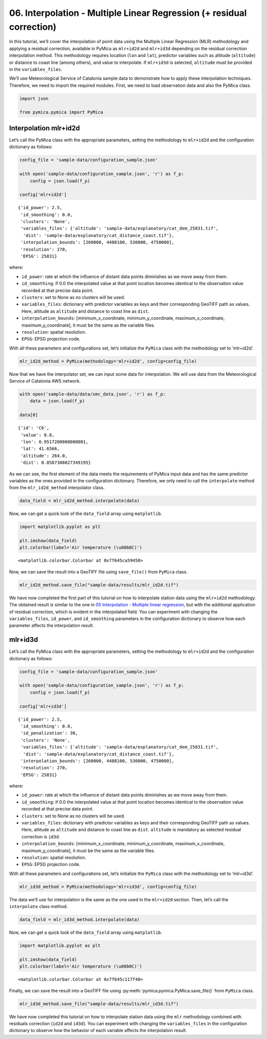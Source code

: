 06. Interpolation - Multiple Linear Regression (+ residual correction)
======================================================================

In this tutorial, we’ll cover the interpolation of point data using the
Multiple Linear Regression (MLR) methodology and applying a residual
correction, available in PyMica as ``mlr+id2d`` and ``mlr+id3d``
depending on the residual correction interpolation method. This
methodology requires location (``lon`` and ``lat``), predictor variables
such as altitude (``altitude``) or distance to coast line (among
others), and value to interpolate. If ``mlr+id3d`` is selected,
``altitude`` must be provided in the ``variables_files``.

We’ll use Meteorological Service of Catalonia sample data to demonstrate
how to apply these interpolation techniques. Therefore, we need to
import the required modules. First, we need to load observation data and
also the PyMica class.

.. code:: python

    import json
    
    from pymica.pymica import PyMica

Interpolation mlr+id2d
~~~~~~~~~~~~~~~~~~~~~~

Let’s call the PyMica class with the appropriate parameters, setting the
methodology to ``mlr+id2d`` and the configuration dictionary as follows:

.. code:: python

    config_file = 'sample-data/configuration_sample.json'
    
    with open('sample-data/configuration_sample.json', 'r') as f_p:
        config = json.load(f_p)
    
    config['mlr+id2d']




.. parsed-literal::

    {'id_power': 2.5,
     'id_smoothing': 0.0,
     'clusters': 'None',
     'variables_files': {'altitude': 'sample-data/explanatory/cat_dem_25831.tif',
      'dist': 'sample-data/explanatory/cat_distance_coast.tif'},
     'interpolation_bounds': [260000, 4488100, 530000, 4750000],
     'resolution': 270,
     'EPSG': 25831}



where:

-  ``id_power``: rate at which the influence of distant data points
   diminishes as we move away from them.
-  ``id_smoothing``: if 0.0 the interpolated value at that point
   location becomes identical to the observation value recorded at that
   precise data point.
-  ``clusters``: set to None as no clusters will be used.
-  ``variables_files``: dictionary with predictor variables as keys and
   their corresponding GeoTIFF path as values. Here, altitude as
   ``altitude`` and distance to coast line as ``dist``.
-  ``interpolation_bounds``: [minimum_x_coordinate,
   minimum_y_coordinate, maximum_x_coordinate, maximum_y_coordinate], it
   must be the same as the variable files.
-  ``resolution``: spatial resolution.
-  ``EPSG``: EPSG projection code.

With all these parameters and configurations set, let’s initialize the
``PyMica`` class with the methodology set to ‘mlr+id2d’.

.. code:: python

    mlr_id2d_method = PyMica(methodology='mlr+id2d', config=config_file)

Now that we have the interpolator set, we can input some data for
interpolation. We will use data from the Meteorological Service of
Catalonia AWS network.

.. code:: python

    with open('sample-data/data/smc_data.json', 'r') as f_p:
        data = json.load(f_p)
    
    data[0]




.. parsed-literal::

    {'id': 'C6',
     'value': 8.8,
     'lon': 0.9517200000000001,
     'lat': 41.6566,
     'altitude': 264.0,
     'dist': 0.8587308027349195}



As we can see, the first element of the data meets the requirements of
PyMica input data and has the same predictor variables as the ones
provided in the configuration dictionary. Therefore, we only need to
call the ``interpolate`` method from the ``mlr_id2d_method``
interpolator class.

.. code:: python

    data_field = mlr_id2d_method.interpolate(data)

Now, we can get a quick look of the ``data_field`` array using
``matplotlib``.

.. code:: python

    import matplotlib.pyplot as plt
    
    plt.imshow(data_field)
    plt.colorbar(label='Air temperature (\u00b0C)')




.. parsed-literal::

    <matplotlib.colorbar.Colorbar at 0x7f645ca59450>




.. image:: _static/06_howto_int_mlr_residuals_12_1.png


Now, we can save the result into a GeoTIFF file using ``save_file()``
from ``PyMica`` class.

.. code:: python

    mlr_id2d_method.save_file("sample-data/results/mlr_id2d.tif")

We have now completed the first part of this tutorial on how to
interpolate station data using the ``mlr+id2d`` methodology. The
obtained result is similar to the one in `05 Interpolation - Multiple
linear regression <05_howto_int_mlr.ipynb>`__, but with the additional
application of residual correction, which is evident in the interpolated
field. You can experiment with changing the ``variables_files``,
``id_power``, and ``id_smoothing`` parameters in the configuration
dictionary to observe how each parameter affects the interpolation
result.

mlr+id3d
~~~~~~~~

Let’s call the PyMica class with the appropriate parameters, setting the
methodology to ``mlr+id2d`` and the configuration dictionary as follows:

.. code:: python

    config_file = 'sample-data/configuration_sample.json'
    
    with open('sample-data/configuration_sample.json', 'r') as f_p:
        config = json.load(f_p)
    
    config['mlr+id3d']




.. parsed-literal::

    {'id_power': 2.5,
     'id_smoothing': 0.0,
     'id_penalization': 30,
     'clusters': 'None',
     'variables_files': {'altitude': 'sample-data/explanatory/cat_dem_25831.tif',
      'dist': 'sample-data/explanatory/cat_distance_coast.tif'},
     'interpolation_bounds': [260000, 4488100, 530000, 4750000],
     'resolution': 270,
     'EPSG': 25831}



where:

-  ``id_power``: rate at which the influence of distant data points
   diminishes as we move away from them.
-  ``id_smoothing``: if 0.0 the interpolated value at that point
   location becomes identical to the observation value recorded at that
   precise data point.
-  ``clusters``: set to None as no clusters will be used.
-  ``variables_files``: dictionary with predictor variables as keys and
   their corresponding GeoTIFF path as values. Here, altitude as
   ``altitude`` and distance to coast line as ``dist``. ``altitude`` is
   mandatory as selected residual correction is ``id3d``.
-  ``interpolation_bounds``: [minimum_x_coordinate,
   minimum_y_coordinate, maximum_x_coordinate, maximum_y_coordinate], it
   must be the same as the variable files.
-  ``resolution``: spatial resolution.
-  ``EPSG``: EPSG projection code.

With all these parameters and configurations set, let’s initialize the
``PyMica`` class with the methodology set to ‘mlr+id3d’.

.. code:: python

    mlr_id3d_method = PyMica(methodology='mlr+id3d', config=config_file)

The data we’ll use for interpolation is the same as the one used in the
``mlr+id2d`` section. Then, let’s call the ``interpolate`` class method.

.. code:: python

    data_field = mlr_id3d_method.interpolate(data)

Now, we can get a quick look of the ``data_field`` array using
``matplotlib``.

.. code:: python

    import matplotlib.pyplot as plt
    
    plt.imshow(data_field)
    plt.colorbar(label='Air temperature (\u00b0C)')




.. parsed-literal::

    <matplotlib.colorbar.Colorbar at 0x7f645c117f40>




.. image:: _static/06_howto_int_mlr_residuals_23_1.png


Finally, we can save the result into a GeoTIFF file using
:py:meth:`pymica.pymica.PyMica.save_file()` from ``PyMica`` class.

.. code:: python

    mlr_id3d_method.save_file("sample-data/results/mlr_id3d.tif")

We have now completed this tutorial on how to interpolate station data
using the ``mlr`` methodology combined with residuals correction
(``id2d`` and ``id3d``). You can experiment with changing the
``variables_files`` in the configuration dictionary to observe how the
behavior of each variable affects the interpolation result.
